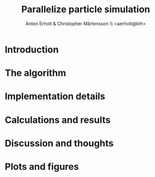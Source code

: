 #+TITLE: Parallelize particle simulation
#+DESCRIPTION: A project in the course ID1217 at KTH
#+AUTHOR: Anton Erholt & Christopher Mårtensson \\ <aerholt@kth>
#+OPTIONS:   H:3 num:nil toc:nil \n:nil @:t ::t |:t ^:t -:t f:t *:t <:t
#+OPTIONS:   TeX:t LaTeX:t skip:nil d:nil todo:t pri:nil tags:not-in-toc
#+LaTeX_CLASS: article
#+LaTeX_HEADER: \usepackage[parfill]{parskip}
#+LaTeX_HEADER: \usepackage{mathtools}
#+LaTeX_HEADER: \usepackage[utf8]{inputenc}
#+LaTeX_HEADER: \usepackage[swedish]{babel}
#+LaTeX_HEADER: \usepackage[T1]{fontenc}
#+LaTeX_HEADER: \usepackage{moreverb,fancyheadings,graphicx, amssymb}
#+LaTeX_HEADER: \usepackage{fixltx2e}
#+LaTeX_HEADER: \usepackage{longtable}
#+LaTeX_HEADER: \usepackage{float}
#+LaTeX_HEADER: \usepackage{wrapfig}
#+LaTeX_HEADER: \usepackage{soul}
#+LaTeX_HEADER: \usepackage{textcomp}
#+LaTeX_HEADER: \usepackage{marvosym}
#+LaTeX_HEADER: \usepackage{wasysym}
#+LaTeX_HEADER: \usepackage{latexsym}
#+LaTeX_HEADER: \usepackage{hyperref}

#+LANGUAGE:  en
#+INFOJS_OPT: view:nil toc:nil ltoc:t mouse:underline buttons:0 path:http://orgmode.org/org-info.js
#+EXPORT_SELECT_TAGS: export
#+EXPORT_EXCLUDE_TAGS: noexport

#+begin_latex
\newpage
\begin{abstract}

This report serves to describe a programming project in the course ID1217,
Concurrent programming. The project was to implement an algorithm for particle
simulation which ran in time close to $O(n)$.

\end{abstract}
\newpage
#+end_latex


* Introduction

* The algorithm

* Implementation details

* Calculations and results

* Discussion and thoughts

* Plots and figures
